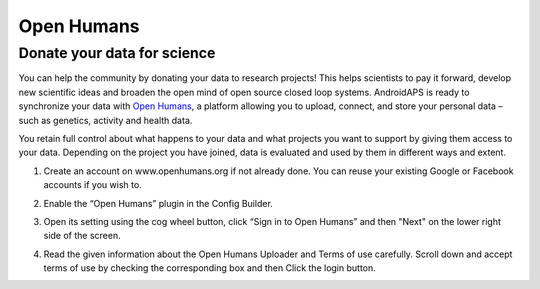 Open Humans
****************************************
Donate your data for science
========================================
You can help the community by donating your data to research projects! This helps scientists to pay it forward, develop new scientific ideas and broaden the open mind of open source closed loop systems.
AndroidAPS is ready to synchronize your data with `Open Humans <www.openhumans.org>`_, a platform allowing you to upload, connect, and store your personal data – such as genetics, activity and health data. 

You retain full control about what happens to your data and what projects you want to support by giving them access to your data. Depending on the project you have joined, data is evaluated and used by them in different ways and extent.

1. Create an account on www.openhumans.org if not already done. You can reuse your existing Google or Facebook accounts if you wish to.
2. Enable the “Open Humans” plugin in the Config Builder.
3. Open its setting using the cog wheel button, click “Sign in to Open Humans” and then "Next" on the lower right side of the screen.

   .. image:: ../images/OpenHumans_01.png
     :alt: Open Humans Config Builder
    
4. Read the given information about the Open Humans Uploader and Terms of use carefully. Scroll down and accept terms of use by checking the corresponding box and then Click the login button.

   .. image:: ../images/OpenHumans_02.png
     :alt: Open Humans About + Terms of Use
